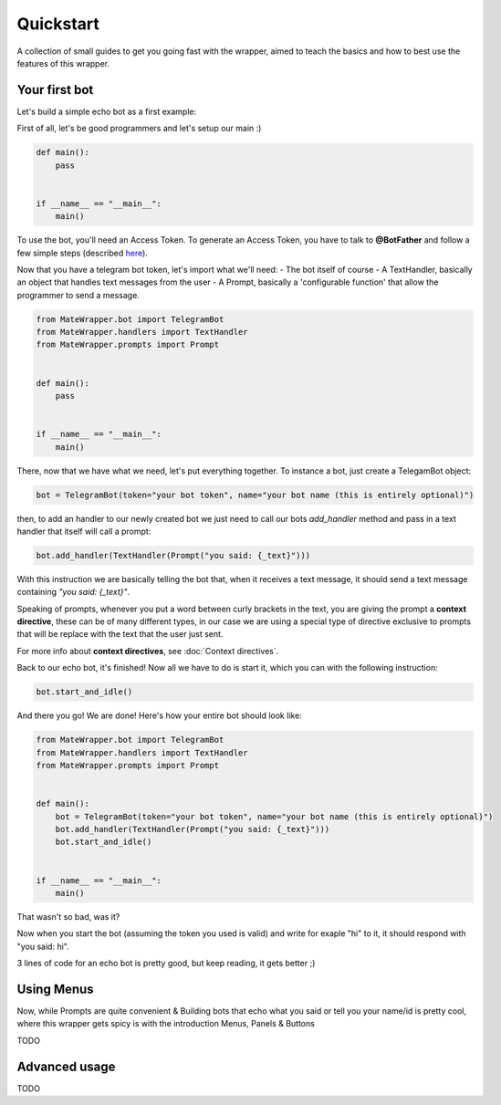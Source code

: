 Quickstart
==========
A collection of small guides to get you going fast with the wrapper,
aimed to teach the basics and how to best use the features of this wrapper.

Your first bot
--------------
Let's build a simple echo bot as a first example:

First of all, let's be good programmers and let's setup our main :)

.. code-block:: python

    def main():
        pass


    if __name__ == "__main__":
        main()

To use the bot, you'll need an Access Token. To generate an Access Token,
you have to talk to **@BotFather** and follow a few simple steps
(described `here <https://core.telegram.org/bots#6-botfather>`_).

Now that you have a telegram bot token, let's import what we'll need:
- The bot itself of course
- A TextHandler, basically an object that handles text messages from the user
- A Prompt, basically a 'configurable function' that allow the programmer to send a message.

.. code-block:: python

    from MateWrapper.bot import TelegramBot
    from MateWrapper.handlers import TextHandler
    from MateWrapper.prompts import Prompt


    def main():
        pass


    if __name__ == "__main__":
        main()

There, now that we have what we need, let's put everything together.
To instance a bot, just create a TelegamBot object:

.. code-block:: python

    bot = TelegramBot(token="your bot token", name="your bot name (this is entirely optional)")

then, to add an handler to our newly created bot we just need to call our bots *add_handler* method and pass in
a text handler that itself will call a prompt:

.. code-block:: python

    bot.add_handler(TextHandler(Prompt("you said: {_text}")))

With this instruction we are basically telling the bot that, when it receives a text message,
it should send a text message containing *"you said: {_text}"*.


Speaking of prompts, whenever you put a word between curly brackets in the text, you are giving the prompt a
**context directive**, these can be of many different types, in our case we are using a special type of
directive exclusive to prompts that will be replace with the text that the user just sent.

For more info about **context directives**, see :doc:`Context directives`.

Back to our echo bot, it's finished! Now all we have to do is start it, which you can with the following instruction:

.. code-block:: python

    bot.start_and_idle()

And there you go! We are done! Here's how your entire bot should look like:

.. code-block:: python

    from MateWrapper.bot import TelegramBot
    from MateWrapper.handlers import TextHandler
    from MateWrapper.prompts import Prompt


    def main():
        bot = TelegramBot(token="your bot token", name="your bot name (this is entirely optional)")
        bot.add_handler(TextHandler(Prompt("you said: {_text}")))
        bot.start_and_idle()


    if __name__ == "__main__":
        main()

That wasn't so bad, was it?

Now when you start the bot (assuming the token you used is valid) and write for exaple "hi" to it,
it should respond with "you said: hi".

3 lines of code for an echo bot is pretty good, but keep reading, it gets better ;)

Using Menus
-----------
Now, while Prompts are quite convenient & Building bots that echo what you said or tell you your name/id is pretty cool,
where this wrapper gets spicy is with the introduction Menus, Panels & Buttons

TODO

Advanced usage
--------------
TODO